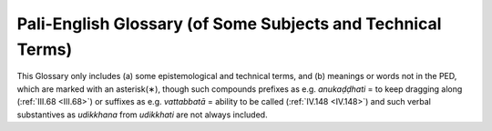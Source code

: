 

.. _glossary:

Pali-English Glossary (of Some Subjects and Technical Terms)
****************************************************************

This Glossary only includes (a) some epistemological and technical terms, and (b) meanings or words not in the PED, which are marked with an asterisk(∗), though such compounds prefixes as e.g. *anukaḍḍhati*\  = to keep dragging along (:ref:`III.68 <III.68>`) or suffixes as e.g. *vattabbatā*\  = ability to be called (:ref:`IV.148 <IV.148>`) and such verbal substantives as *udikkhana*\  from *udikkhati*\  are not always included.

.. glossary::

   akiriya-diṭṭhi
          (moral-) inefficacy-of-action view 

   akusala
          (1) unskilful, (2) (kammically) un-profitable 

   agati
          bad way (the four)

   \*agaru
          aloe wood (spelled agaḷu in PED); :ref:`VIII.47 <VIII.47>` 

   aṅga
          (l) limb, (2) factor (of path, jhāna, etc.), (3) practice, etc. 

   ajjhatta
          internally, in oneself

   \*ajjhottharamāna
          *also* threatening: :ref:`VI.56 <VI.56>`

   \*añcita
          outstretched: :ref:`XX.112 <XX.112>`

   aññā
          final knowledge (in the Arahant)

   \*aññāti
          to know ( = ājānāti): :ref:`VII.22 <VII.22>` ( [Paṭis]_  *I 122*\  ) 

   aṭṭhaka, aṭṭhamaka
          octad

   aṭṭhaṅgika-magga
          eightfold path

   \*aṇimā
          minuteness: :ref:`VII.61 <VII.61>`

   \*atammayatā
          aloofness; :ref:`XXI.135 <XXI.135>` ( [M]_  *III 220*\  ) 

   \*atippasaṅga
          over-generalization (logic): :ref:`XIV.186 <XIV.186>` 

   \*atisāra
          flux (of bowels), diarrhoea: :ref:`XI.21 <XI.21>`

   atīta
          past

   \*attatā
          selfness, oneself: :ref:`IX.47 <IX.47>` 

   attabhāva
          person, personality, selfhood, re-birth 

   attavāda
          self-doctrine

   attā
          self

   attānudiṭṭhi
          self-view, wrong view as self 

   \*attānuvāda
          self-reproach: :ref:`VII.106 <VII.106>`

   attha
          (1) benefit, result, (2) purpose, aim, goal, (3) meaning 

   adinnādāna
          taking what is not given, stealing 

   adukkha-m-asukha
          neither-painful-nor-pleasant (feeling) 

   adosa
          non-hate

   addhā, addhāna
          extent, period

   advaya
          exclusive, absolute

   \*adha-r-āraṇi
          lower fire-stick: :ref:`XV.41 <XV.41>`

   \*adhikāra
          *also* treatise, heading: :ref:`III.133 <III.133>` ( [Dhs-a]_  *58*\  ) 

   \*adhikicca
          as an integral part of, dependent on 

   adhicitta
          higher consciousness (i.e. jhāna) 

   adhiṭṭhāna
          (l) steadying, (2) resolve

   \*adhiṭṭhāna
          *also* (3) in terms of: :ref:`IV.92 <IV.92>`, (4) habitat: :ref:`X.24 <X.24>`; :ref:`XIV.134 <XIV.134>` 

   adhipaññā
          higher understanding (i.e. insight) 

   adhipati
          predominance

   adhippāya
          intention, purport 

   adhimokkha
          resolution 

   adhimutti
          resolution

   adhisīla
          higher virtue (i.e. virtue as basis for jhāna and insight) 

   anaññātaññassāmī-t-indriya
          I-shall-come-to-know-the-unknown faculty 

   anattā
          not-self 

   anāgata
          future

   anāgataṃsa-ñāṇa
          knowledge of the future 

   anāgāmin
          non-returner (third stage of realization) 

   anicca
          impermanent

   animitta
          signless 

   \*anutthunana
          brooding: :ref:`XVI.59 <XVI.59>` 

   anunaya
          approval

   anupabandhana
          anchoring (of the mind) 

   anupālana
          maintenance

   anubodha
          idea, ideation

   anubhāva
          power, influence

   anuloma
          (1) in conformity with, (2) in forward order, or as “arising” (of dependent origination), (3) conformity (stage in development of jhāna or insight) 

   \*anuvattāpana
          causing occurrence parallel to: :ref:`XVI.10 <XVI.10>` (cf.  [Dhs]_  *p.5*\  ) 

   anusaya
          inherent (underlying) tendency (the 7) 

   anussati
          recollection (the 10)

   \*aneñja, aneja
          unperturbed: :ref:`XII.55 <XII.55>`

   anesanā
          improper search

   anottappa
          shamelessness

   anvaya-ñāṇa
          inferential knowledge

   apariyāpanna
          unincluded (of supramundane states) 

   \*aparisaṇṭhita
          turbulent: :ref:`VI.86 <VI.86>`

   \*apavārita
          opened up: :ref:`VI.4 <VI.4>`

   apāya
          state of loss

   appaṇihita
          desireless

   appanā
          absorption

   appamaññā
          measureless state ( = divine abiding) 

   appamāṇa
          measureless

   \*appāyati
          to satisfy: :ref:`XI.87 <XI.87>`

   appicchatā
          fewness of wishes

   \*appita
          done away with: :ref:`IV.146 <IV.146>` ( [Vibh]_  *258*\  ) 

   \*abbhaṅga
          unguent: :ref:`I.86 <I.86>` 

   \*abyābhicārin
          without exception (gram. and log.): :ref:`XIV.25 <XIV.25>` 

   \*abyosāna
          not stopping halfway: :ref:`XX.21 <XX.21>`

   abhāva
          absence, non-existence, nonentity 

   \*abhāva
          without sex: XVII. 150 

   \*abhigacchati
          to rely on: :ref:`VII.60 <VII.60>` 

   abhighāta
          impact

   abhijjhā
          covetousness

   abhiññā
          direct-knowledge

   abhinandanā
          delight, delighting

   abhinipāta
          conjunction, engagement

   abhiniropana
          directing on to

   \*abhinivesa
          *also* insistence, interpreting: :ref:`I.140 <I.140>`; :ref:`XIV.130 <XIV.130>`; :ref:`XXI.84f. <XXI.84>`, etc. 

   \*abhinihāra
          (1) conveying, (2) guidance: :ref:`XI.93 <XI.93>`, :ref:`117 <XI.117>`; :ref:`XIII.16 <XIII.16>`, :ref:`95 <XIII.95>` ( [Paṭis]_  *I 17*\  , 61)

   abhibhāyatana
          base of mastery, base for transcending (the sense-desire sphere)

   \*abhisaṃharati
          to make (a profit): :ref:`IX.65 <IX.65>`

   abhisaṅkhāra
          (1) volitional formation, kamma-formation, formation, (2) momentum 

   abhisamaya
          penetration to, convergence upon (the 4 Truths) 

   amata
          deathless (term for Nibbāna)

   amoha
          non-delusion 

   \*aya
          *also* a reason: :ref:`XIII.92 <XIII.92>`; :ref:`XVI.17 <XVI.17>`

   arati
          aversion, boredom

   arahant
          arahant (4th and last stage of realization) 

   \*ariṭṭhaka
          kind of thorny plant: :ref:`VIII.83 <VIII.83>`

   ariya
          noble, noble one (i.e. one who has attained a path) 

   \*ariyati
          to be served (CPD has “to approach”): :ref:`XIV.22 <XIV.22>` 

   arūpa
          immaterial

   alobha
          non-greed

   \*allīna
          unsheltered (pp. a+līyati): :ref:`XX.19 <XX.19>`

   \*allīyituṃ
          to give shelter (not in CPD; inf. ā+līyati; see leṇa in CPD): (allīyitabba) :ref:`XXII.120 <XXII.120>`; (allīyana) :ref:`VII.83 <VII.83>`

   \*avakkhaṇḍana
          hiatus: :ref:`II.6 <II.6>`

   \*avagaha
          grasping: :ref:`XVI.104 <XVI.104>`

   \*avatthā
          occasion, position: :ref:`IV.167 <IV.167>`; :ref:`XVII.306 <XVII.306>`; :ref:`XX.19 <XX.19>` 

   \*avadhāna
          attention: :ref:`I.32 <I.32>` ( [Paṭis]_  *I 1*\  ;  [M]_  *II 175*\  ) 

   \*avadhi
          limit (= odhi): :ref:`I.86 <I.86>`

   avabodha
          awareness, discovery 

   \*avarodha
          inclusion: :ref:`XIV.216 <XIV.216>`, :ref:`219 <XIV.219>` 

   \*avāsa
          eviction: :ref:`IV.9 <IV.9>`, :ref:`12 <IV.12>`

   \*avi
          goat or sheep: :ref:`XVII.110 <XVII.110>`

   avikkhepa
          non-distraction

   avijjā
          ignorance

   avyākata
          (1) (kammically) indeterminate (i.e. neither profitable nor unprofitable), (2) un-answered (by the Buddha) 

   avyāpāda
          non-ill-will

   asaṅkhata
          unformed

   asaññin
          non-percipient

   asammoha
          non-confusion, non-delusion 

   asubha
          foulness, foul, ugly 

   assāsa-passāsa
          in-breath and outbreath 

   asekha
          non-trainer (i.e. one who has reached the fruition of arahantship) 

   asmi-māna
          the conceit “I am”

   ahiri
          consciencelessness

   ahetuka
          without root-cause

   ahetuka-diṭṭhi
          no-cause view

   ahosi-kamma
          lapsed kamma

   ākāra
          mode, aspect, structure

   ākāra-rūpa
          matter as mode (e.g. “mark of the female”) 

   ākāsa
          space

   ākiñcañña
          nothingness

   āghāta
          annoyance

   ācaya
          setting-up (of matter)

   ājīva
          livelihood

   ādāna
          grasping, taking

   \*ādina
          wretched: :ref:`XX.19 <XX.19>`

   ādīnava
          danger, disability

   \*ādhāraṇa
          subserving: :ref:`XIV.60 <XIV.60>` ( [M-a]_  *II 52*\  ) 

   ānantarika
          (kamma) with immediate result (on rebirth)

   ānāpāna
          breathing

   āneñja
          imperturbable, the (term for the 4th jhāna) 

   \*āpajjati
          *also* to follow logically: :ref:`II.79 <II.79>`; :ref:`XVI.68f. <XVI.68>` 

   \*āpajjana
          logical consequence: :ref:`I.n.19 <I.n19>`; :ref:`XV.68 <XV.68>` 

   \*āpatti
          *also* logical consequent: :ref:`XVI.72 <XVI.72>`; :ref:`XIX.3 <XIX.3>` 

   āpatti
          offence

   \*āpādana
          production: :ref:`II.21 <II.21>`

   \*āpo
          water 

   ābandhana
          cohesion 

   ābhoga
          concern

   \*āyatati
          to actuate :ref:`XV.4 <XV.4>`

   āyatana
          base

   \*āyatana
          actuating: :ref:`XV.4 <XV.4>`

   āyu
          life 

   āyu-saṅkhāra
          vital formation 

   \*āyūhana
          *also* accumulation (of kamma)

   ārammaṇa
          object (of consciousness or its concomitants), support

   āruppa
          immaterial state (the 4)

   āropeti
          *also* to attribute to: :ref:`XX.47 <XX.47>`

   ālaya
          reliance, thing relied on

   āloka
          light 

   āvajjana
          adverting (consciousness) 

   \*āvatthika
          denoting a period: :ref:`VII.54 <VII.54>`

   \*āviñjana
          picking up (see PED āvijjhati): :ref:`XIV.37 <XIV.37>` 

   \*āsana
          *also* (flower) altar: :ref:`V.15 <V.15>`

   \*āsava
          canker (the 4)

   āsevanā
          (1) cultivation, (2) repetition

   \*āhanana
          striking at: :ref:`IV.88 <IV.88>`

   āhāra
          nutriment, food

   āhāra-samuṭṭhāna
          nutriment-originated (matter) 

   iṭṭha
          desirable

   \*itarathā
          otherwise: :ref:`III.53 <III.53>` ( [Dhs-a]_  *44*\  )

   itthindriya
          femininity faculty

   idappaccayatā
          specific conditionality (term for dependent origination) 

   iddhi
          power, success, supernormal power 

   iddhipāda
          road to power, basis for success (the 4) 

   indriya
          faculty (the 22)

   iriyāpatha
          posture, deportment (the 4)

   issara
          overlord, Lord Creator

   īhaka
          having curiosity, activity

   uggaha
          learning

   uggaha
          nimitta-learning sign

   \*uggaṇhita (ugghaṭita?)
          decayed: :ref:`VI.42 <VI.42>`

   \*ugghāti
          removal: :ref:`III.115 <III.115>`

   \*ugghāta
          exhilaration: :ref:`I.117 <I.117>`

   uccheda-diṭṭhi
          annihilation view

   ujukatā
          rectitude

   utu
          (1) climate, (2) season, (3) temperature

   utu-samuṭṭhāna
          temperature-originated (matter)

   udaya
          rise

   udaya-bbaya
          rise and fall 

   \*udāhariyati
          to be uttered: :ref:`XV.3 <XV.3>` 

   uddhacca
          agitation

   uddhacca-kukkucca
          agitation and worry

   upakkilesa
          imperfection

   upacaya
          growth (of matter)

   upacāra
          (1) approach, neighbourhood, precinct, (2) access (concentration) 

   \*upacāra
          *also* (3) metaphor. :ref:`XVI.70 <XVI.70>`; :ref:`XVII.15 <XVII.15>`; :ref:`XXII.51 <XXII.51>` 

   \*upaṭṭhāna
          *also* (1) establishment :ref:`VIII.168 <VIII.168>`: (2) appearance: :ref:`XXI.29 <XXI.29>` 

   \*upadhāraṇa
          upholding: :ref:`I.19 <I.19>`, :ref:`141 <I.141>`

   \*upanaya
          inducement, application (log): :ref:`VII.83 <VII.83>` 

   \*upanayana
          *also* applying (log.), inducing, leading on: :ref:`VII.83 <VII.83>`; :ref:`XIV.68 <XIV.68>`

   upapatti
          reappearance, rebirth

   upatthambhana
          consolidation, stiffening, supporting 

   upabrūhana
          intensification

   \*upabrūhayati
          to intensify: :ref:`VIII.121 <VIII.121>`

   upabhuñjaka
          experiencer, user

   \*upasaṭṭhatā
          menacedness: :ref:`XX.16 <XX.16>`

   upasama
          peace (term for Nibbāna)

   upādāna
          clinging

   upādāna-kkhandha
          aggregate (as object) of clinging 

   upādā-rūpa
          derivative (or secondary) materiality 

   upādiṇṇa, upādiṇṇaka
          clung-to, kammically acquired (matter), organic (matter) 

   upāya
          means

   upāyāsa
          despair

   upekkhā
          equanimity, onlooking

   uppatti
          arising, rebirth

   \*uppatti
          *also* origin of a sutta (tech. term): :ref:`III.88 <III.88>`; :ref:`VII.69 <VII.69>` 

   uppatti-bhava
          rebirth-process becoming, being as result of action 

   uppanna
          arisen

   uppāda
          arising

   ussada
          prominence

   ussāha
          activity

   \*ūhana
          hitting upon: :ref:`IV.88 <IV.88>`

   ekaggatā
          unification (of consciousness)

   ekatta
          (1) unity, (2) identity, (3) singleness 

   \*eta-parama
          that at most: :ref:`XIV.216 <XIV.216>`; :ref:`XVI.28 <XVI.28>` ( [M]_  *I 339*\  ) 

   evaṃ-dhammatā
          ineluctable regularity 

   esanā
          search 

   okāsa
          (1) location, (2) opportunity

   \*okāseti
          to scatter on (not as in PED): :ref:`XII.85 <XII.85>` ( [S]_  *IV 190*\  ) 

   \*okkhandhati
          to descend into: :ref:`XX.120 <XX.120>`; :ref:`XXII.34 <XXII.34>` 

   \*ogaḷati
          to run downwards: :ref:`VIII.124 <VIII.124>` 

   ogha
          flood (the 4)

   ojaṭṭhamaka
          material octad with nutritive essence as eighth 

   ojā
          nutritive essence, metabolism

   ottappa
          shame

   opapātika
          apparitionally reborn

   \*obhagga
          looped: :ref:`VIII.118 <VIII.118>`; :ref:`XI.64 <XI.64>` 

   \*obhañjati (or obhuñjati)
          to loop, to coil: :ref:`XI.64 <XI.64>` 

   obhāsa
          illumination

   \*omatta
          subordinate: :ref:`XX.64 <XX.64>`

   \*oruhati
          to come down: :ref:`IV.64 <IV.64>`

   oḷārika
          gross

   \*ovaṭṭha
          showered down: :ref:`XI.72 <XI.72>`

   kaṅkhā
          doubt

   kaṭatta
          performedness (of kamma), (kamma) performed 

   \*kaṇḍuyati
          to be itchy: :ref:`VIII.127 <VIII.127>`

   \*kaṇṇika
          fungus: :ref:`VIII.88 <VIII.88>`

   \*kataka
          *also* a kind of seed (used for clearing water) 

   kathā-vatthu
          (1) name of Abhidhamma book, (2) instance of talk (the 10) 

   kappa
          eon, age

   kabaliṅkārāhāra
          physical nutriment

   kampana
          wavering, shaking

   kammaññatā
          wieldiness

   kamma
          (1) kamma, deeds, action, (2) work, (3) (legal) enactment 

   kammaṭṭhāna
          meditation subject

   kamma-patha
          course of action, of kamma 

   kamma-bhava
          kamma-process becoming, being as action 

   kamma-samuṭṭhāna
          kamma-originated (matter) 

   kammanta
          action, work

   karaja
          physical

   karuṇā
          compassion

   kalāpa
          (1) group, (2) material group (term for material octad, etc.) 

   kalāpa-sammasana
          comprehension by groups (does not refer to the material octad, etc.) 

   kalyāṇa-puthujjana
          magnanimous ordinary man 

   kasiṇa
          kasiṇa, universal (a contemplation device, and concept based thereon) 

   kāma
          sense desire, sensual desire 

   kāma-guṇa
          cord of sense-desire (the 5), dimension of sensual desire 

   kāma-cchanda
          lust, zeal for sense desires 

   kāma-rāga
          greed for sense desires

   kāmāvacara
          sense-desire sphere, sense sphere 

   kāmesu micchācāra
          sexual misconduct 

   kāya
          (1) body, group, order, (2) the material body, (3) the mental body (i.e. the 3 nāmakkhandha) 

   kāyasakkhin
          body witness

   kāya-saṅkhāra
          bodily formation (term for in-breath and out-breath) 

   kāraka
          doer

   kāla
          time

   kicca
          function

   \*kiñcana
          owning, ownership: :ref:`XXI.53 <XXI.53>`

   \*kiṇāti
          *also* to combat: :ref:`VI.8 <VI.8>`

   kiriya
          (kammically) functional, inoperative 

   kilesa
          defilement

   \*kukata
          villainy: :ref:`XIV.174 <XIV.174>`

   kukkucca
          worry

   \*kuṇḍika
          *also* a four-footed water pot: :ref:`V.3 <V.3>` 

   \*kuṇapa
          *also* ordure: :ref:`VIII.121 <VIII.121>`; :ref:`XI.19 <XI.19>`, :ref:`21 <XI.21>`

   kusala
          (1) skilful, (2) profitable (consciousness), (3) good 

   kuhanā
          scheming

   \*kūṭa
          wild, savage: :ref:`VIII.53 <VIII.53>` ( [M-a]_  *II 82*\  )

   \*kūṭāgāra
          *also* (1) catafalque (comy. To  [A]_  *I 150*\  ), (2) palanquin: :ref:`XII.71 <XII.71>` ( [M-a]_  *V 90*\  ) 

   \*kūpaka-yaṭṭhi
          masthead (?), spar (?): :ref:`XXI.65 <XXI.65>` 

   \*koṭṭhaṭṭhi
          shoulder-blade bone (lit. “flat-bone”; not as in PED): :ref:`VIII.101 <VIII.101>` 

   \*koṭṭhalika
          flattened: :ref:`VII.97 <VII.97>`

   \*kosa
          measure of length (about 1 mile): :ref:`IV.37 <IV.37>` 

   khaṇa
          moment, instant

   \*khaṇati
          *also* to consume: :ref:`IV.100 <IV.100>`; :ref:`XVII.48 <XVII.48>` 

   khanti
          (1) patience, (2) choice 

   khandha
          aggregate

   khaya
          destruction, exhaustion

   khara
          harsh

   \*kharigata
          harsh: :ref:`XI.31 <XI.31>` ( [M]_  *I 185*\  )

   \*khinna
          exhausted: :ref:`IV.100 <IV.100>`; see khijjana 14, n.2VI. 

   \*gaṇḍuppādaka
          *also* sort of intestinal worm: :ref:`VIII.121 <VIII.121>` 

   \*gata-paccāgata
          (1) duty of going to and returning from the alms round with the meditation subject, (2) kind of refuse rag: :ref:`II.17 <II.17>`; :ref:`XIV.28 <XIV.28>` 

   gati
          (1) destiny, destination (on rebirth), movement 

   \*gadati
          to enunciate (see gada in PED) :ref:`VII.35 <VII.35>` 

   gantha
          (1) tie (the 4), (2) book

   gandha
          odour

   \*gandhayati
          to be smelled: :ref:`XV.3 <XV.3>`

   guṇa
          special quality

   gocara
          resort, domain, scope

   gotrabhū
          change-of-lineage (consciousness) 

   \*gopa
          guardian, :ref:`IV.190 <IV.190>`; :ref:`VIII.153 <VIII.153>` ( [M]_  *II 180*\  ) 

   ghaṭṭana
          impinging, knocking together

   ghana
          compact

   ghana-vinibbhoga
          resolution of the compact (into elements) 

   ghāna
          nose

   cakkavāḷa
          world-sphere

   \*cakkhati
          to relish: :ref:`XV.3 <XV.3>`

   cakkhu
          eye

   catusamuṭṭhāna
          (matter) of fourfold origination (i.e. by consciousness, kamma, temperature and nutriment) 

   cariya, carita
          temperament; behaviour, exercise 

   cāga
          generosity

   \*cāpalya
          *also* personal vanity: :ref:`III.95 <III.95>` (this meaning not in CPD, under acāpalya or acapala) 

   \*cāraka
          prison: :ref:`XIV.221 <XIV.221>`; :ref:`XVI.18 <XVI.18>`

   \*cikicchā
          wish to think: :ref:`XIV.177 <XIV.177>`

   citta
          (manner of) consciousness, consciousness, cognizance, mind 

   citta-ṭṭhiti
          steadiness of consciousness

   citta-vīthi
          cognitive series (of consciousnesses) 

   citta-saṅkhāra
          mental formation (term for perception and feeling) 

   citta-samuṭṭhāna
          consciousnessoriginated (matter) 

   cittuppāda
          thought, thought-arising

   cintā
          reasoning 

   cuti
          death 

   cetanā
          volition

   cetasika
          consciousness concomitant (i.e. feeling, perception and formations) 

   ceto
          mind, heart, will

   cetopariya
          penetration of minds

   ceto-vimutti
          heart-deliverance, mind-d.

   chanda
          zeal 

   \*jatuka
          bat, pipistrelle: :ref:`III.97 <III.97>`; :ref:`XI.7 <XI.7>` 

   \*janaka
          *also* father: :ref:`XVII.271 <XVII.271>`

   \*jara
          fever: :ref:`XI.36 <XI.36>` ( [A]_  *V 100*\  )

   jarā
          aging, old age

   jarā-maraṇa
          aging-and-death

   javana
          (1) speed, (2) impulsion (consciousness) 

   jāti
          (1) birth, (2) sort, kind

   jivhā
          tongue

   jīva
          soul

   jīvita
          life

   \*juṭṭha
          fostered: :ref:`XVI.4 <XVI.4>`

   jhāna
          jhāna

   ñāṇa
          knowledge (in general)

   ṭhiti
          (1) presence, (2) station, (3) relation, (4) steadiness, stability, (5) stationariness, stagnation 

   \*tacchati
          *also* to pare: :ref:`VIII.103 <VIII.103>` ( [M]_  *I 31*\  )

   taṇhā
          craving

   tatramajjhattatā
          specific neutrality

   tathāgata
          perfect one

   tadaṅga
          substitution of opposites (function of insight) 

   \*tadārammaṇa
          (1) having that (aforesaid thing) as its object, (2) registration (consciousness): :ref:`XIV.98 <XIV.98>`; :ref:`XVII.139 <XVII.139>` 

   \*tanana
          range: :ref:`XV.4 <XV.4>`

   \*tāvatva
          just so much: XV 18

   tādi-bhāva
          equipoise

   tiracchāna-yoni
          animal generation

   tilakkhaṇa
          three characteristics (of impermanence, pain and not-self) 

   \*ti-santati-rūpa
          materiality of triple continuity (term for the three decads at moment of rebirth-linking): :ref:`XI.112 <XI.112>`; :ref:`XX.22 <XX.22>` 

   \*ti-samuṭṭhāna
          materiality of triple origination (by kamma, temperature and nutriment only): :ref:`XVII.196 <XVII.196>` 

   tīraṇa
          judgement, investigation

   thaddha
          stiffened

   thīna-middha
          stiffness and torpor 

   \*theriya
          belonging to the Elders: epil. verse 

   \*dakasītalika
          edible white water lily: :ref:`VIII.119 <VIII.119>` 

   dasaka
          (1) decad (of matter), (2) decade

   dassana
          (l) seeing (the eye’s function), (2) vision, (3) term for the first path 

   dāna
          gift, giving 

   \*dāna
          gap: :ref:`II.6 <II.6>`

   diṭṭha
          seen

   diṭṭhi
          view, (wrong) view, (right) view

   diṭṭhi-pāta
          one attained to vision

   dibba-cakkhu
          divine eye

   dibba-sotadhātu
          divine ear element

   dukkha
          pain, painful, bodily pain, suffering 

   dukkha-dukkha
          intrinsic suffering

   duggati
          unhappy destination (on rebirth) 

   duccarita
          misconduct, misbehaviour

   \*duṭṭhulla
          *also* (1) inertia, (2) irritability: :ref:`IV.124 <IV.124>` ( [M]_  *III 151*\  , 159) 

   dūra
          far

   desanā
          teaching, instruction

   \*desantar-uppatti
          successive arising in adjacent locations (description of phenomenon of motion); :ref:`VII.n.45 <VII.n45>` 

   domanassa
          grief

   dosa
          (1) hate, (2) flaw, (3) humour (of the body) 

   \*drabya
          substance: :ref:`XVIII.n.8 <XVIII.n8>`

   \*drava
          fluid: :ref:`XI.41 <XI.41>`

   dvattiṃsākāra
          the thirty-two aspects (of the body) 

   dvāra
          door (i.e. the 6 d. of consciousness by the 6 bases; also the 3 d. of kamma by body, speech and mind)

   dhamma
          (1) the Dhamma or Law (as discovered by the Buddha), (2) dhamma, state, thing, phenomenon, (3) mental object, mental datum (12th base) 

   dhamma-ṭṭhiti-ñāṇa
          knowledge of relations of states, knowledge of structure of ideas 

   dhammatā-rūpa
          natural materiality (i.e trees, stones, etc.) 

   \*dhammani
          rat-snake: :ref:`XI.64 <XI.64>`

   dhamma-vicaya
          investigation of states

   dhammānusārin
          dhamma devotee 

   dhātu
          (l) element, (2) humour (of the body), (3) relic 

   \*dhātu
          *also* (metallic) ore: :ref:`XI.20 <XI.20>`; :ref:`XV.20 <XV.20>`

   dhutaṅga
          ascetic practice

   \*dhura-bhatta
          meal given in a principal house (not as in PED): :ref:`II.27 <II.27>` 

   dhuva
          everlasting 

   nandi
          delight 

   naya
          method

   naya-vipassanā
          inductive insight

   navaka
          ennead

   \*nahanā
          tying: :ref:`I.73 <I.73>`

   \*nāgabalā
          kind of plant: :ref:`XI.17 <XI.17>`

   nāna-kkhaṇika
          (kamma) acting from a different time 

   nānatta
          variety, difference

   nāma
          (1) mentality, (2) name

   nāma-kaya
          mentality body, mental body (aggregates of feeling, perception and formations) 

   nāma-rūpa
          mentality-materiality (term for the five aggregates, or for the four aggregates excluding consciousness)

   nāma-rūpa-pariccheda
          definition of mentality-materiality 

   \*nāyare
          they are known (—ñāyanti): :ref:`VIII.29 <VIII.29>`; cf. :ref:`IX.42 <IX.42>` (nāyati—ñāyati) 

   nikanti
          attachment, attraction

   \*nigghāta
          depression: :ref:`XI.117 <XI.117>`

   nicca
          permanent

   nijjīva
          soulless

   \*nippadesa
          comprehensive: :ref:`XVI.95 <XVI.95>`

   \*nippharipphanda
          inactive: :ref:`V.4 <V.4>`

   \*nippiṃsati
          to scrape, to grind: :ref:`I.81 <I.81>`

   \*nippuñchati
          to wipe off: :ref:`I.81 <I.81>`

   \*nippesikatā
          belittling (not as in PED): :ref:`I.64 <I.64>` ( [M]_  *III 75*\  ) 

   \*nippeseti
          to scrape off: :ref:`I.81 <I.81>`

   \*nipphanna
          produced (term for certain kinds of derived materiality) 

   \*nibbacana
          verbal derivative (gram): :ref:`II.4 <II.4>`; :ref:`XVI.14 <XVI.14>` 

   nibbatti
          generation, production, rebirth 

   Nibbāna
          nirvana, extinction (of greed, hate and delusion) 

   \*nibbikappa
          “without dismay,” without thinking: :ref:`II.71 <II.71>`; :ref:`VI.81 <VI.81>` 

   nibbidā
          dispassion, revulsion

   \*nibbisa
          without poison: :ref:`XII.115 <XII.115>` 

   \*nibbedha
          penetration 

   nimitta
          sign

   niyati-vāda
          determinism, fatalism

   niyyāna
          outlet (from the round of rebirths; term for the path) 

   nirutti
          language

   nirodha
          cessation

   nissaya
          (1) support, (2) the dependence (given by teacher to pupil) 

   nissatta
          not-a-living-being

   nissaraṇa
          escape (from defilement by Nibbāna) 

   nīvaraṇa
          hindrance (the 5 or the 7)

   \*nīharati
          *also* to fix: :ref:`II.50 <II.50>`

   nekkhamma
          renunciation

   \*nemittika
          (name) signifying (an acquirement): :ref:`VII.55 <VII.55>` 

   \*nemittikatā
          hinting (not as in PED): :ref:`I.63 <I.63>` ( [M]_  *III 75*\  ) 

   \*pakaṭṭha
          distant: :ref:`VII.81 <VII.81>`

   pakati
          (1) nature, natural, normal, (2) Primordial Essence, Prakṛti

   \*pakāsa
          illumination: :ref:`XVII.77 <XVII.77>`

   pakkhandati
          to enter into, to launch out into 

   pāguññatā
          proficiency

   paccakkha
          personal experience

   paccatta
          for oneself

   paccaya
          (1) condition (for what is conditionally arisen), (2) requisite (the 4 for the bhikkhu) 

   paccaya-pariggaha
          discernment of conditions 

   paccayākāra
          structure of conditions (term for dependent origination) 

   paccavekkhaṇa
          reviewing

   paccuppanna
          present, presently arisen

   paññatti
          (1) making-known, announcement, (2) appellation, designation, (3) concept, description 

   paññā
          understanding (insight and path)

   paññā-vimutta
          one liberated by understanding 

   \*paṭatantuka
          intestinal worm: :ref:`VIII.121 <VIII.121>` 

   \*paṭikkamana
          refectory: :ref:`II.28 <II.28>` 

   paṭikkūla
          repulsive

   paṭigha
          resentment, resistance

   paṭicca
          (indecl. ger. of paṭiyeti) having depended, due to, dependent on 

   \*paṭicca
          (decl. adj.) ought to be arrived at: :ref:`XVII.16 <XVII.16>` 

   paṭicca-samuppanna
          conditionally arisen, dependently originated 

   paṭicca-samuppāda
          dependent origination 

   \*paṭiñña
          *also* proposition (log.) :ref:`XVII.67 <XVII.67>` ( [Kv]_  .2) 

   paṭiñña
          claim 

   paṭinissagga
          relinquishment 

   paṭipatti
          way, progress, practice

   \*paṭipatti
          theory: :ref:`XIV.163 <XIV.163>`, :ref:`177 <XIV.177>`; :ref:`XVII.52 <XVII.52>`, :ref:`303 <XVII.303>` 

   paṭipassaddhi
          tranquilization (of defilement by fruition) 

   \*paṭipassanā
          looking back: :ref:`VIII.189 <VIII.189>`, :ref:`225 <VIII.225>` 

   \*paṭipātiyāmana
          following successively: :ref:`VIII.69 <VIII.69>` 

   \*paṭipadāna
          maintaining (on course): :ref:`IV.42 <IV.42>` 

   paṭibhāga-nimitta
          counterpart sign

   \*paṭiveti
          to vanish: :ref:`XX.96 <XX.96>`

   paṭivedha
          penetration (of 4 Truths)

   paṭisaṅkhā
          reflection

   paṭisandhi
          rebirth-linking (consciousness) 

   paṭisambhidā
          discrimination (the 4)

   \*paṭisiddha
          excluded, rejected, refuted (log.): :ref:`XVII.150 <XVII.150>` 

   \*paṭihaññati
          to resent (as verb for paṭigha): :ref:`IX.101 <IX.101>` (cf.  [Dhs-a]_  *72*\  ,  [Netti]_  *13*\  )

   \*paṭihita (paṇihita?)
          drawn on: :ref:`VIII.26 <VIII.26>`

   paṇidhi
          desire, aspiration

   paṇīta
          superior, sublime

   \*patati
          to gather, to wander for: :ref:`II.5 <II.5>`

   \*patīyamāna
          going back to: :ref:`XVII.16 <XVII.16>`

   \*patthanīyatā
          famousness: :ref:`IV.2 <IV.2>`, :ref:`10 <IV.10>`

   pathavī
          earth

   padhāna
          (1) endeavour, effort, (2) basic

   \*padhāna
          Basic Principle, Pradhāna: :ref:`XVI.85 <XVI.85>` 

   papañca
          (1) obstacle, (2) diffuseness, (2) diversification (as function of craving, conceit and wrong view; not in this sense in PED) 

   \*pabbhāra
          *also* overhang of rock: :ref:`II.61 <II.61>`

   \*pabhāvanā
          production: :ref:`VIII.182 <VIII.182>` ( [Paṭis]_  *I 184*\  ) 

   \*pabhuti
          **TODO: missing parenthesis in BPS2011?:**\ encl.) and so on, etcetera ( = ādi in that sense): :ref:`VIII.17 <VIII.17>`, :ref:`121 <VIII.121>`; :ref:`X.51 <X.51>`, etc. 

   pabheda
          class, category 

   \*pamukha
          veranda, forecourt: :ref:`IV.13 <IV.13>`; :ref:`XI.7 <XI.7>`; :ref:`XIII.6 <XIII.6>` 

   paramattha
          highest sense, ultimate sense 

   parāmaṭṭha
          misapprehended, adheredto 

   parāmāsa
          misapprehension, adherence, pre-assumption 

   parikathā
          roundabout talk

   \*parikappanatā
          conjecturing: :ref:`III.77 <III.77>`

   parikamma
          preliminary work

   parikkhāra
          (1) equipment, (2) requisite

   pariggaha
          (1) inclusion, (2) embracing (as definition of right speech), (3) reinforcement, (4) discerning, etc. 

   pariccāga
          giving up

   pariccheda-rūpa
          delimiting-materiality (term for space) 

   pariññā
          full-understanding (the 3)

   pariṇāma
          change

   paritta
          (1) small, (2) limited (term for the sense-desire sphere), (3) protection (term for certain discourses recited for that purpose) 

   parideva
          lamentation

   \*parinijjhāpana
          obsessing, burning up: :ref:`XVI.48 <XVI.48>` 

   \*parinipphanna
          positively produced XXIII. n.18 

   parinibbāna
          attainment of Nibbāna

   paripācana
          maintaining, maturing, ripening 

   \*paripphandana
          *also* interference, activity: :ref:`IV.89 <IV.89>`; :ref:`XIV.144 <XIV.144>` 

   \*paribhaṇḍa
          *also* repair: :ref:`XXIII.36 <XXIII.36>`

   paribhoga
          use

   pariyatti
          (1) mastery, (2) scripture

   pariyāpanna
          included

   pariyāhanana
          threshing, striking on: :ref:`IV.88 <IV.88>` 

   pariyuṭṭhāna
          obsession

   \*pariyonahana
          covering, envelope: :ref:`VIII.115 <VIII.115>` 

   \*pariyosāna
          *also* intensity: :ref:`VI.49 <VI.49>` 

   \*pariveṇa
          *also*\  surroundings of a building, surrounding walk: :ref:`IV.127 <IV.127>`; :ref:`XI.7 <XI.7>`; :ref:`XIII.6 <XIII.6>` 

   \*parissavati
          to run away: :ref:`XI.90 <XI.90>`

   \*parihāra-vacana
          explanation: :ref:`XVII.109 <XVII.109>` 

   palibodha
          impediment 

   pavatta, pavatti
          (1) occurrence, (2) course of an existence (between rebirth-linking and death) 

   \*pavana
          draught: :ref:`XI.19 <XI.19>`; :ref:`XVI.37 <XVI.37>`

   pavicaya
          investigation

   paviveka
          seclusion

   pasāda
          sensitivity (of matter) 

   pasādana
          confidence, clarification 

   passaddhi
          tranquillity

   pahāna
          abandoning

   \*paheyya
          abandonable: :ref:`XVI.93 <XVI.93>`

   \*pāṭibhoga
          agent (not as in PED): :ref:`XVII.174 <XVII.174>`;  [Peṭ]_  *215*\   

   pāṇātipāta
          killing living things

   pāduddhāra
          footstep, lifting of foot

   \*pāpaka
          what reaches, causes to reach: :ref:`XIV.5 <XIV.5>`, :ref:`68 <XIV.68>` 

   \*pāpana
          reaching :ref:`XVI.68 <XVI.68>`

   \*pāpana
          denigrating: :ref:`I.81 <I.81>`

   pāpicchatā
          evilness of wishes

   pāramī, pāramitā
          perfection

   \*pārāvata
          pigeon (pārāpata in PED): :ref:`XI.7 <XI.7>`

   \*pāvāra
          *also* a cloth, cloth: :ref:`VIII.117 <VIII.117>`

   piṇḍapāta
          alms

   \*piṇḍika
          the calf of the leg: :ref:`VIII.97 <VIII.97>`; :ref:`XI.11 <XI.11>`; cf. piṇḍa at :ref:`VIII.126 <VIII.126>` 

   \*pidhānī
          lid: :ref:`XI.24 <XI.24>`

   pisuṇa-vācā
          malicious speech

   pīṇana
          act of refreshing

   pīti
          happiness

   puggala
          person

   puthujjana
          ordinary man (i.e. one who has not reached the path)

   \*pupphaka
          balloon, swelling: :ref:`VIII.117 <VIII.117>`

   purisa
          man, male

   \*purisa
          World Soul, Puruṣa: :ref:`XVII.8 <XVII.8>`

   peta
          ghost

   \*pesika
          scraper: :ref:`I.81 <I.81>`

   pharaṇa
          pervasion, intentness upon

   pharusa-vācā
          harsh speech

   phala
          (1) fruit of (plants), (2) fruit of cause, (3) fruition (of path; the 4) 

   \*phalakasata
          target: :ref:`XXII.12 <XXII.12>` 

   phassa
          contact

   \*phāsu
          convenient: :ref:`IV.1 <IV.1>` ( [D]_  *II 99*\  ;  [M]_  *I 10*\  )

   phoṭṭhabba
          tangible datum, t. object

   bala
          power (the 5; the 10 of a Perfect One) 

   bahiddhā, bāhira
          external, externally 

   \*bālatta
          dotage: :ref:`XVI.45 <XVI.45>`

   buddha
          enlightened one

   buddhi
          (l) enlightenment, (2) intellect, discretion, speculation, (3) sensation 

   \*budha
          possessed of wit: :ref:`IV.66 <IV.66>`

   bojjhaṅga
          enlightenment factor

   bodhi
          enlightenment, awakening 

   bodhisatta
          Bodhisatta, Being Destined to Enlightenment

   \*byatti
          see vyatti

   brahmacariya
          life of purity, the good life, the life divine 

   brahma-vihāra
          divine abiding (the 4)

   brūhana
          intensification

   bhagavant
          Blessed One

   bhaṅga
          dissolution

   \*bhattar
          employer: :ref:`IV.121 <IV.121>` (cf.  [M]_  *II 123*\  )

   \*bhanti
          they shine (3rd p. pl. of bhāti): :ref:`VII.36 <VII.36>` ( [M]_  *I 328*\  ) 

   bhayat’ upaṭṭhāna
          appearance as terror (stage in insight) 

   bhava
          becoming, being, existence

   bhavaṅga
          life-continuum (consciousness) 

   \*bhāti
          brother: :ref:`XXI.54 <XXI.54>`

   bhāva
          (1) essence, stateness, (2) sex, (3) verbal substantive (gram.) 

   bhāvanā
          (1) development (lit. making be’), (2) term for the 3 higher paths

   bhāva-sādhana
          formula of establishment by substantive (gram.): :ref:`XVII.12 <XVII.12>` 

   bhikkhu
          bhikkhu, Buddhist monk

   bhūta
          (1) become, been, (2) creature, (3) primary element (entity) of matter, etc.

   bhūtūpādā-rūpa
          matter derived upon the (four) primary elements (the 24 kinds) 

   bhūmi
          (l) ground, soil, (2) plane (of existence; the 4) 

   \*bheda, vacī- 
          speech utterance: :ref:`XIV.62 <XIV.62>` (cf.  [Dhs-a]_  *90*\  ;  [M]_  *I 301*\  ) 

   magga
          path

   macchariya, macchera
          avarice

   majjhatta
          neutral, central 

   majjhima
          middle, medium

   mada
          vanity, intoxication

   manasikāra
          attention, bringing to mind

   mano
          mind

   maraṇa
          death, dying 

   \*maru
          *also* cliff: :ref:`XVII.63 <XVII.63>`

   mala
          stain (the 3)

   mahaggata
          exalted (a term for consciousness “exalted” from the “limited” sense-desire sphere to the fine-material or immaterial spheres) 

   \*mahacca
          great pomp: :ref:`X.46 <X.46>` ( [D]_  *I 49*\  )

   mahā-bhūta
          great primary, great entity (the 4) 

   mahā-vipassanā
          principal insight (the 18)

   mātikā
          (1) schedule of the Abhidhamma, (2) codes of the Pātimokkha (the 2), (3) schedule, etc. 

   māna
          conceit (pride)

   māyā
          deceit

   micchā
          wrong

   micchatta
          wrongness (the 10)

   middha
          torpor

   \*milāpana
          withering, causing to wither: :ref:`XIV.128 <XIV.128>` 

   muccitukamyatā
          desire for deliverance

   muta
          sensed (i.e. smelled, tasted or touched) 

   muditā
          gladness (at others’ success)

   mudutā
          malleability

   musā-vāda
          false speech, lying

   mūla
          root

   mettā
          loving-kindness, amity

   \*mehana
          private parts: :ref:`VII.64 <VII.64>`

   moha
          delusion

   yathā-kammūpaga-ñāṇa
          knowledge of (beings’) faring according to deeds 

   yathābhūta
          correct

   yuganaddha
          coupling, yoking (of serenity and insight) 

   ye-vā-panaka
          or-whatever (state) (term for certain formations) 

   yoga
          bond (the 4)

   yoni
          (1) womb, (2) generation, (3) cause, reason 

   yoniso
          wise, wisely, with ordered reasoning

   rati
          delight

   rasa
          (1) taste, flavour, (2) nature as function or achievement, (3) stimulus (for feeling), (4) essential juice, filtrate 

   \*rasati
          to taste: :ref:`XV.3 <XV.3>`

   \*rasāyana
          elixir. :ref:`XVII.236 <XVII.236>`

   rāga
          greed, lust

   rūpa
          (1) materiality (aggregate), fine materiality of fine-material Brahmāworld, matter in general, material form, (2) visible datum, visible object, visible matter, visible form 

   rūpa-kāya
          material body

   rūpa-kkhandha
          materiality aggregate

   rūpūpādānakkhandha
          materiality aggregate (as object) of clinging 

   rūpa-rūpa
          concrete materiality (term for certain derived kinds of materiality) 

   \*rūpayati
          to be made visible: :ref:`XV.3 <XV.3>`

   rūpāvacara
          fine-material sphere

   lakkhaṇa
          characteristic

   \*laghimā
          lightness: :ref:`VII.61 <VII.61>`

   lahutā
          lightness

   lābha
          gain

   loka
          world

   lokiya
          mundane (i.e. not associated with the path, fruition or Nibbāna) 

   lokiya dhamma
          worldly state (the 8)

   lokuttara
          supramundane (i.e. the 9 states consisting of the 4 paths, 4 fruitions and Nibbāna, and states associated with them) 

   lobha
          greed

   vaggulī
          fruit bat, flying fox; :ref:`XXI.91 <XXI.91>`

   \*vacanāvayava
          member of a syllogism: :ref:`XVII.67 <XVII.67>` 

   \*vacī-bheda
          speech utterance: :ref:`XIV.62 <XIV.62>`

   vacī-saṅkhāra
          verbal formation (i.e. vitakka and vicāra) 

   vaṭṭa
          round (of kamma, etc.; term for the dependent origination as arising) 

   vaḍḍhana
          extension, increase

   vata
          vow, duty, ritual

   vatta
          duty

   \*vattana
          performance of duties: :ref:`III.71 <III.71>` ( [Vin]_  *I 61*\  ) 

   \*vatthika
          clothable: :ref:`VII.79 <VII.79>`

   vatthu
          (1) basis, physical basis (term for the six internal bases), (2) object, (3) instance, example, (4) story, etc. 

   vaya
          (1) fall, (2) stage of life

   vāsaṭṭhāna
          defining 

   vasa-vattana
          exercise of mastery 

   \*vahanika
          catamaran float (?): :ref:`XVII.196 <XVII.196>`

   vācā
          speech

   vāta
          air, wind

   \*vāna
          fastening: :ref:`VIII.247 <VIII.247>`

   vāyāma
          effort 

   vāyo
          air 

   \*vikappa
          alternative: :ref:`XI.89 <XI.89>` (cf.  [M-a]_  *I 67*\  )

   vikampana
          shaking, wavering

   vikāra
          alteration

   vikāra-rūpa
          materiality as alteration (term for certain of the 24 kinds of derived materiality, i.e. impermanence, etc.) 

   \*vikuppati
          to be damaged: :ref:`XXIII.35 <XXIII.35>` 

   vikubbana
          (1) versatility (in development of divine abidings), (2) transformation (by supernormal power) 

   vikkhambhana
          suppression (of defilements by serenity)

   vikkhepa
          distraction

   \*vikkhepa
          *also* spreading out: :ref:`IV.89 <IV.89>`; gesture: :ref:`XI.100 <XI.100>` 

   vicāra
          sustained thought

   vicikicchā
          uncertainty

   \*vijambhati
          to stretch, yawn: :ref:`IX.61 <IX.61>`

   vijjamāna
          existing, actual

   vijjā
          (1) clear-vision (the 3 or the 8), (2) science, knowledge 

   viññatti
          intimation

   viññāta
          cognized

   viññāṇa
          consciousness, cognition

   viññāṇaṭṭhiti
          station of consciousness (the 7) 

   vitakka
          applied thought

   \*vitthambhana
          *also* distension: :ref:`XI.37 <XI.37>`, :ref:`84 <XI.84>`

   \*vinana
          joining together: :ref:`VIII.247 <VIII.247>`

   vinaya
          (1) Vinaya Piṭaka or Book of Discipline, (2) discipline, removal, leading away 

   \*viniddhunana
          shaking off: :ref:`XVI.82 <XVI.82>`

   vinipāta
          perdition

   vinibbhoga
          resolution (into elements)

   \*vippaṭipatti
          wrong theory: :ref:`XVI.85 <XVI.85>`

   vipariṇāma
          change

   vipariṇāma-dukkha
          suffering due to change 

   vipariyesa
          perverseness (the 4)

   vipallāsa
          perversion (the 3)

   vipassanā
          insight (the vision of what is formed as impermanent, painful, notself) 

   vipassanā-yānika
          one whose vehicle is insight 

   vipāka
          (kamma-) result

   \*vipphandana
          *also* excitement, wrong excitement: :ref:`VI.42 <VI.42>`; :ref:`VIII.190 <VIII.190>` 

   \*vipphāra
          *also* intervention: :ref:`IV.89 <IV.89>`; :ref:`XII.27 <XII.27>`; :ref:`XIV.132 <XIV.132>` 

   vibhava
          (1) non-being, non-becoming, (2) success 

   vimokkha
          liberation (the 3 and the 8)

   vimutti
          deliverance

   \*viyojeti
          to separate: :ref:`VIII.95 <VIII.95>` 

   virati
          abstinence (the 3) 

   viramana
          abstaining

   \*viraha
          (subst.) absence: :ref:`IV.148 <IV.148>`

   virāga
          fading away (of greed)

   viriya
          energy

   vivaṭṭa
          (1) cessation of the round (of kamma, etc.), the dependent origination as cessation, (2) turning away, (3) expansion (of world after contraction) 

   viveka
          seclusion

   \*visaṅkharoti
          to analyze: :ref:`XX.68 <XX.68>`

   visama-hetu
          fictitious cause

   visaya
          (1) abode, (2) objective field (of consciousness) 

   \*visavitā
          majesty: :ref:`XII.49 <XII.49>` ( [Paṭis]_  *I 174*\  ; II 205;  [Dhs-a]_  *109*\  ) 

   \*visahati
          to suffer: :ref:`II.38 <II.38>`

   \*visādana
          dejection: :ref:`XVI.59 <XVI.59>`

   \*visesa
          distinction

   vihāra
          (1) dwelling place, abode, (2) monastery, (3) mode of abiding

   \*vihaṭamāna
          being carded: :ref:`XXI.66 <XXI.66>`

   vihiṃsā
          cruelty

   \*vītiharaṇa
          *also* shifting sideways: :ref:`XI.115 <XI.115>`

   vīthi
          (1) street, (2) cognitive series (of consciousness) 

   vīthi-citta
          a consciousness of the cognitive series 

   vīmaṃsā
          enquiry

   vuṭṭhāna
          emergence

   vuṭṭhānagāmini-vipassanā
          insight leading to emergence (of the path) 

   veda
          (1) wisdom, (2) joy, inspiration, (3) the Vedas 

   vedanā
          feeling (i.e. of pleasure, pain, or neither) 

   vedaka
          experiencer, one who feels 

   vedayita
          feeling what is felt

   veramaṇi
          abstention

   vokāra
          constituent

   voṭṭhapana
          determining (consciousness) 

   vodāna
          cleansing (term for consciousness preceding absorption or path)

   vohāra
          conventional usage, common speech 

   \*vyatti
          particular distinction: :ref:`VIII.72 <VIII.72>` ( [M-a]_  *I 6*\  ) 

   \*vyappita
          *also* gone away: :ref:`IV.146 <IV.146>` ( [Vibh]_  *258*\  ) 

   vyāpāda
          ill will

   \*vyāpāra
          *also* interest, interestedness: :ref:`XVII.309 <XVII.309>`; :ref:`XVIII.31 <XVIII.31>`

   saṃyoga
          bondage

   saṃyojana
          fetter (the 10)

   saṃvaṭṭa
          contraction (of world)

   \*saṃvaṇṇita
          *also* in detail: :ref:`XIII.14 <XIII.14>`

   saṃvara
          restraint

   saṃvega
          sense of urgency

   \*saṃvedanika
          which feels: :ref:`XIV.213 <XIV.213>`

   saṃsāra
          round of rebirths

   sakadāgāmin
          once-returner (term for 2nd stage of realization) 

   \*sakalika
          *also* scale (of fish): :ref:`VIII.91 <VIII.91>`

   sakkarā
          sugar (spelled sakkharā in PED) 

   sakkāya
          individuality

   sakkāya-diṭṭhi
          false view of individuality (the 20 kinds) 

   sagga
          heaven

   saṅkanti
          transmigration

   saṅkappa
          thinking

   saṅkamana
          transmigrating

   \*saṅkara
          confounding, confusing: :ref:`XIV.58 <XIV.58>`; epil. verses (see CPD asaṅkara) 

   saṅkilesa
          defilement, corruption

   \*saṅku-patha
          *also* a path set on piles: :ref:`IX.36 <IX.36>` 

   saṅkhata
          formed

   saṅkhāra
          formation, formed thing

   saṅkhāra-dukkha
          suffering due to formations 

   saṅkhāra-pariccheda
          delimiting of formations 

   saṅkhārupekkhā
          equanimity about formations 

   saṅgati
          coincidence, chance

   \*saṅgaha
          *also* holding together: :ref:`XI.93 <XI.93>`

   \*saṅgahīta
          *also* held together::ref:`XI.90 <XI.90>`

   saṅgha
          the Order,the Community

   saṅghaṭṭana
          knocking together, impingement 

   sacca
          truth

   saccānulomika-ñāṇa
          knowledge in conformity with truth 

   \*sacchika
          based on realization: :ref:`VII.55 <VII.55>` ( [Paṭis]_  *I 174*\  ) 

   sacchikiriyā
          realization

   \*sañña
          restrained: :ref:`I.158 <I.158>` 

   saññā
          (1) perception, (2) sign, signal, label 

   saññāvedayitanirodha
          cessation of perception and feeling

   saṇṭhāna
          (1) shape

   \*saṇṭhāna
          *also* (2) settling down, stationariness: :ref:`III.22 <III.22>`; :ref:`VIII.69 <VIII.69>`, (3) co-presence: :ref:`XVII.76 <XVII.76>` 

   sati
          mindfulness

   satta
          a being, a living being

   \*satta
          Bright Principle, Sattva: :ref:`IX.53 <IX.53>`

   satta-saññā
          (1) perception of a living being, (2) the seven perceptions (first of the 18 principal insights) 

   \*sattāvāsa
          abode of beings (the 9)

   sadda
          (1) sound, (2) word, (3) grammar

   sadda-lakkhaṇa
          etymology

   saddhā
          faith

   saddhā-vimutta
          one liberated by faith

   saddhānusārin
          faith devotee

   \*saddheyya
          inspiring faith: :ref:`VII.72 <VII.72>`

   sa-nidassana
          visible

   santati
          continuity

   santati-sīsa
          organic continuity

   santāna
          continuity

   santi-pada
          state of peace (term for Nibbāna) 

   santīraṇa
          investigation (consciousness)

   \*sandhāraṇa
          *also* upholding: :ref:`XIV.44 <XIV.44>`

   \*sannikkhepana
          *also* putting down: :ref:`XX.62 <XX.62>` 

   \*sanniṭṭheyya
          fit to be convinced about: :ref:`XIV.151 <XIV.151>` 

   sannipāta
          concurrence

   \*sannirujjhana
          *also* fixing down: :ref:`IV.91 <IV.91>`; :ref:`XII.51 <XII.51>`; :ref:`XX.62 <XX.62>` 

   \*sannissaya
          waiting on, dependence: :ref:`XIV.29 <XIV.29>` 

   \*sappati
          to be emitted (pass. of sapati, to swear): :ref:`XV.3 <XV.3>` 

   \*sabbhāva
          (presence): :ref:`I.141 <I.141>`; :ref:`II.21 <II.21>`; :ref:`XIV.98 <XIV.98>`; :ref:`XVI.73 <XVI.73>` 

   sabhāva
          individual essence 

   \*sabhāva
          with sex: :ref:`XVII.150 <XVII.150>`

   \*sabhāva
          Nature, Svabhāva: :ref:`XVI.85 <XVI.85>`

   samatha
          serenity (term for jhāna)

   samatha-yānika
          one whose vehicle is serenity 

   samaya
          period, event, occasion, etc.

   \*samabbhāhata
          *also* stretched flat: :ref:`IV.129 <IV.129>` 

   \*samabbhāhata
          *also* impelled: :ref:`XI.92 <XI.92>` 

   samavāya
          inherence

   \*samaveta
          inherent: :ref:`XVI.91 <XVI.91>`

   samādhi
          concentration

   samāpatti
          attainment (the 9)

   \*samāhata
          *also* brought in: :ref:`IV.190 <IV.190>`

   samuccheda
          cutting off (of defilements by the path) 

   samuṭṭhāna
          origination (4 kinds), moulding 

   \*samuṭṭhāpaya
          rousable: :ref:`IV.51 <IV.51>`

   samudaya
          origin

   samudīraṇa
          moving

   sampajañña
          full awareness

   sampaṭicchana
          receiving (consciousness) 

   \*sampaṭipādana
          keeping on the track: :ref:`VI.59 <VI.59>` 

   \*sampatta-visaya
          having a contiguous objective field (i.e. smell, taste and touch) 

   \*sampasādayati
          to make confident: :ref:`IV.142 <IV.142>` 

   \*sampiṇḍana
          *also* conjunction (gram.): :ref:`IV.154 <IV.154>` 

   samphappalāpa
          gossip, idle chatter

   sambojjhaṅga
          enlightenment factor (the 7) 

   \*sambhāveti
          *also* to judge: :ref:`IX.109 <IX.109>`

   \*sambhoga
          *also* exploiting: :ref:`XIV.128 <XIV.128>`; :ref:`XVII.51 <XVII.51>` 

   sammatta
          rightness (the 10)

   sammappadhāna
          right endeavour (the 4)

   sammā
          right

   sammā-sambuddha
          fully enlightened one 

   sammuti
          convention, conventional 

   sammuti-sacca
          conventional truth (e.g. kasiṇa concept) 

   \*sammussana
          forgetting: :ref:`XVI.82 <XVI.82>`

   sammosa
          forgetfulness

   sammoha
          delusion 

   \*sarūpena
          *also* in its own form: :ref:`XVI.70 <XVI.70>` 

   salakkhaṇa
          specific characteristic (e.g. hardness of earth) 

   sallakkhaṇa
          observation

   sallekha
          effacement

   saḷāyatana
          sixfold base (for contact)

   savana
          hearing

   savana
          flowing 

   \*savana
          exudation: :ref:`XVII.56 <XVII.56>` 

   sa-saṅkhāra
          prompted

   sa-sambhāra-kathā
          “accessory locution” (log.)

   sassata
          eternal

   sassata-diṭṭhi
          eternity view

   \*sahaṭṭhāna
          co-presence: :ref:`XIII.116 <XIII.116>`

   sāṭheyya
          fraud

   \*sādhika
          accomplishing: :ref:`IV.105 <IV.105>`

   sādhāraṇa
          common to, shared with

   sāmañña-phala
          fruit of asceticism

   sāmañña-lakkhaṇa
          general characteristic (of what is formed, i.e. the 3 beginning with impermanence) 

   sāra
          core

   sāvaka
          disciple, hearer

   sāsana
          dispensation

   sikkhā
          training

   sikkhāpada
          training precept

   \*siṅga
          *also* foppery: :ref:`III.95 <III.95>` ( [Vibh]_  *351*\  )

   \*siṭṭha
          prepared: :ref:`XVI.4 <XVI.4>`

   \*sippikā
          bag (?): :ref:`XI.68 <XI.68>`

   \*silesa
          cement: :ref:`XI.51 <XI.51>`

   \*sīta (?)
          measure of area: :ref:`XII.41 <XII.41>`

   \*sīmā
          chapter house: :ref:`IX.66 <IX.66>`

   sīla
          (1) virtue, (2) habit, (3) rite

   sīlabbata
          rules and vows (Ñāṇamoli’s original translation was “rites and rituals,” but was changed in accordance with his later translation of this term. ) 

   \*sīlaka
          good-tempered: :ref:`III.84 <III.84>`

   \*sīlana
          composing: :ref:`I.19 <I.19>`

   sukkha-vipassaka
          bare(or dry-) insight worker (one who attains the path without previously having attained jhāna) 

   sukha
          pleasure, pleasant, bliss, blissful, bodily pleasure

   \*sukha
          tepid: :ref:`X.52 <X.52>`

   \*sukhana
          act of pleasing: :ref:`IV.100 <IV.100>`

   sugata
          Sublime One (the Buddha)

   suñña, suññata
          void 

   suññatā
          voidness 

   suta
          heard

   \*suttaka
          intestinal worm: :ref:`VIII.121 <VIII.121>`

   subha
          beautiful, beauty

   \*surabhi
          perfume: :ref:`III.100 <III.100>`; :ref:`VI.90 <VI.90>`; :ref:`X.60 <X.60>`

   \*sūcayati
          to betray, reveal: :ref:`XV.3 <XV.3>`

   \*sūdana
          cleansing: :ref:`XI.125 <XI.125>`

   sekha
          trainer (term for one possessing one of the four paths or first three fruitions, so with training still to do) 

   soka
          sorrow 

   sotāpanna
          stream enterer (1st stage of realization) 

   somanassa
          joy, mental pleasure

   hadaya
          heart

   hadaya-vatthu
          heart-basis (physical basis of mind)

   hiri
          conscience

   hīna
          (1) abandoned, (2) inferior

   hetu
          root-cause, cause

   \*hetu
          *also* middle  term  (in  syllogism; log.): :ref:`XVII.67 <XVII.67>`
